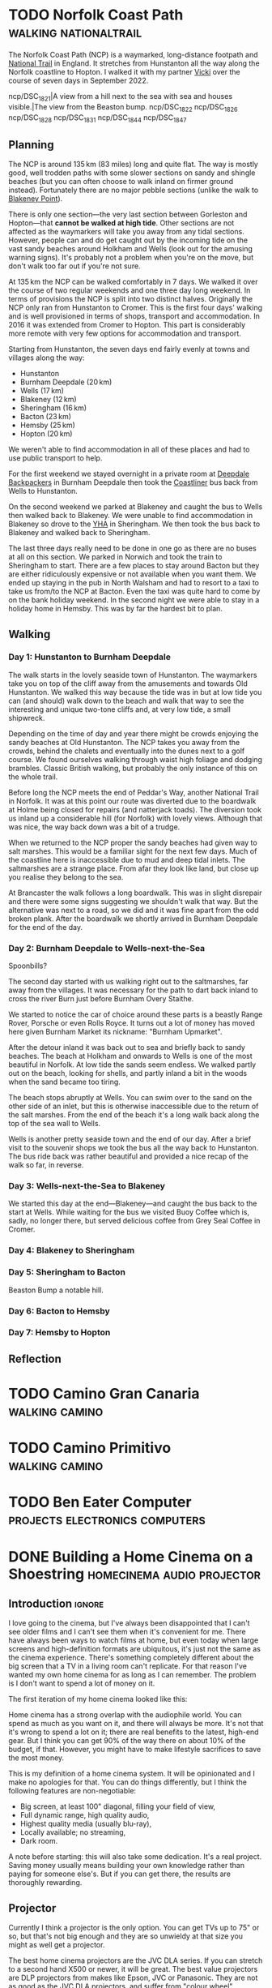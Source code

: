 #+author: George Kettleborough
#+hugo_draft: t
#+hugo_base_dir: ../
#+hugo_categories: life
#+hugo_paired_shortcodes: pictures

* TODO Norfolk Coast Path                             :walking:nationaltrail:
:PROPERTIES:
:EXPORT_FILE_NAME: norfolk-coast-path
:END:

The Norfolk Coast Path (NCP) is a waymarked, long-distance footpath and [[https://www.nationaltrail.co.uk/][National Trail]]
in England. It stretches from Hunstanton all the way along the Norfolk coastline to
Hopton. I walked it with my partner [[https://www.peregrinavicki.com/][Vicki]] over the course of seven days in
September 2022.

#+begin_pictures
ncp/DSC_1821|A view from a hill next to the sea with sea and houses visible.|The view from the Beaston bump.
ncp/DSC_1822
ncp/DSC_1826
ncp/DSC_1828
ncp/DSC_1831
ncp/DSC_1844
ncp/DSC_1847
#+end_pictures

** Planning

The NCP is around 135 km (83 miles) long and quite flat. The way is mostly good, well
trodden paths with some slower sections on sandy and shingle beaches (but you can often
choose to walk inland on firmer ground instead). Fortunately there are no major pebble
sections (unlike the walk to [[https://en.wikipedia.org/wiki/Blakeney_Point][Blakeney Point]]).

There is only one section---the very last section between Gorleston and Hopton---that
*cannot be walked at high tide*. Other sections are not affected as the waymarkers will
take you away from any tidal sections. However, people can and do get caught out by the
incoming tide on the vast sandy beaches around Holkham and Wells (look out for the
amusing warning signs). It's probably not a problem when you're on the move, but don't
walk too far out if you're not sure.

At 135 km the NCP can be walked comfortably in 7 days. We walked it over the course of
two regular weekends and one three day long weekend. In terms of provisions the NCP is
split into two distinct halves.  Originally the NCP only ran from Hunstanton to
Cromer. This is the first four days' walking and is well provisioned in terms of shops,
transport and accommodation.  In 2016 it was extended from Cromer to Hopton. This part is
considerably more remote with very few options for accommodation and transport.

Starting from Hunstanton, the seven days end fairly evenly at towns and villages along
the way:
- Hunstanton
- Burnham Deepdale (20 km)
- Wells (17 km)
- Blakeney (12 km)
- Sheringham (16 km)
- Bacton (23 km)
- Hemsby (25 km)
- Hopton (20 km)

We weren't
able to find accommodation in all of these places and had to use public transport to
help.

For the first weekend we stayed overnight in a private room at [[https://deepdalecamping.co.uk/][Deepdale Backpackers]] in
Burnham Deepdale then took the [[https://www.lynxbus.co.uk/bus-routes/coastliner-36/][Coastliner]] bus back from Wells to Hunstanton.

On the second weekend we parked at Blakeney and caught the bus to Wells then walked back
to Blakeney. We were unable to find accommodation in Blakeney so drove to the [[https://www.yha.org.uk/hostel/yha-sheringham][YHA]] in
Sheringham. We then took the bus back to Blakeney and walked back to Sheringham.

The last three days really need to be done in one go as there are no buses at all on
this section. We parked in Norwich and took the train to Sheringham to start. There are
a few places to stay around Bacton but they are either ridiculously expensive or not
available when you want them. We ended up staying in the pub in North Walsham and had to
resort to a taxi to take us from/to the NCP at Bacton. Even the taxi was quite hard to
come by on the bank holiday weekend. In the second night we were able to stay in a
holiday home in Hemsby. This was by far the hardest bit to plan.

** Walking

*** Day 1: Hunstanton to Burnham Deepdale

The walk starts in the lovely seaside town of Hunstanton. The waymarkers take you on top
of the cliff away from the amusements and towards Old Hunstanton. We walked this way
because the tide was in but at low tide you can (and should) walk down to the beach and
walk that way to see the interesting and unique two-tone cliffs and, at very low tide, a
small shipwreck.

Depending on the time of day and year there might be crowds enjoying the sandy beaches
at Old Hunstanton. The NCP takes you away from the crowds, behind the chalets and
eventually into the dunes next to a golf course. We found ourselves walking through
waist high foliage and dodging brambles. Classic British walking, but probably the only
instance of this on the whole trail.

Before long the NCP meets the end of Peddar's Way, another National Trail in Norfolk. It
was at this point our route was diverted due to the boardwalk at Holme being closed for
repairs (and natterjack toads). The diversion took us inland up a considerable hill (for
Norfolk) with lovely views. Although that was nice, the way back down was a bit of a
trudge.

When we returned to the NCP proper the sandy beaches had given way to salt marshes. This
would be a familiar sight for the next few days. Much of the coastline here is
inaccessible due to mud and deep tidal inlets. The saltmarshes are a strange place. From
afar they look like land, but close up you realise they belong to the sea.

At Brancaster the walk follows a long boardwalk. This was in slight disrepair and there
were some signs suggesting we shouldn't walk that way. But the alternative was next to a
road, so we did and it was fine apart from the odd broken plank. After the boardwalk we
shortly arrived in Burnham Deepdale for the end of the day.

*** Day 2: Burnham Deepdale to Wells-next-the-Sea

Spoonbills?

The second day started with us walking right out to the saltmarshes, far away from the
villages. It was necessary for the path to dart back inland to cross the river Burn just
before Burnham Overy Staithe.

We started to notice the car of choice around these parts is a beastly Range Rover,
Porsche or even Rolls Royce. It turns out a lot of money has moved here given Burnham
Market its nickname: "Burnham Upmarket".

After the detour inland it was back out to sea and briefly back to sandy beaches. The
beach at Holkham and onwards to Wells is one of the most beautiful in Norfolk. At low
tide the sands seem endless. We walked partly out on the beach, looking for shells, and
partly inland a bit in the woods when the sand became too tiring.

The beach stops abruptly at Wells. You can swim over to the sand on the other side of an
inlet, but this is otherwise inaccessible due to the return of the salt marshes. From
the end of the beach it's a long walk back along the top of the sea wall to Wells.

Wells is another pretty seaside town and the end of our day. After a brief visit to the
souvenir shops we took the bus all the way back to Hunstanton. The bus ride back was
rather beautiful and provided a nice recap of the walk so far, in reverse.

*** Day 3: Wells-next-the-Sea to Blakeney

We started this day at the end---Blakeney---and caught the bus back to the start at
Wells. While waiting for the bus we visited Buoy Coffee which is, sadly, no longer
there, but served delicious coffee from Grey Seal Coffee in Cromer.



*** Day 4: Blakeney to Sheringham



*** Day 5: Sheringham to Bacton

Beaston Bump a notable hill.

*** Day 6: Bacton to Hemsby

*** Day 7: Hemsby to Hopton

** Reflection

* TODO Camino Gran Canaria                                   :walking:camino:

* TODO Camino Primitivo                                      :walking:camino:

* TODO Ben Eater Computer                    :projects:electronics:computers:

* DONE Building a Home Cinema on a Shoestring    :homecinema:audio:projector:
CLOSED: [2023-07-24 Mon 14:25]
:PROPERTIES:
:EXPORT_FILE_NAME: shoestring-home-cinema
:EXPORT_HUGO_CUSTOM_FRONT_MATTER: :description An opinionated guide to home cinema for the thrifty geek
:END:

** Introduction                                                      :ignore:

I love going to the cinema, but I've always been disappointed that I can't see older
films and I can't see them when it's convenient for me.  There have always been ways to
watch films at home, but even today when large screens and high-definition formats are
ubiquitous, it's just not the same as the cinema experience.  There's something
completely different about the big screen that a TV in a living room can't replicate.
For that reason I've wanted my own home cinema for as long as I can remember.  The
problem is I don't want to spend a lot of money on it.

The first iteration of my home cinema looked like this:

[[file:/cinema/cinema.jpeg]]

Home cinema has a strong overlap with the audiophile world.  You can spend as much as
you want on it, and there will always be more.  It's not that it's wrong to spend a lot
on it; there are real benefits to the latest, high-end gear.  But I think you can get
90% of the way there on about 10% of the budget, if that.  However, you might have to
make lifestyle sacrifices to save the most money.

This is my definition of a home cinema system.  It will be opinionated and I make no
apologies for that.  You can do things differently, but I think the following features
are non-negotiable:

- Big screen, at least 100" diagonal, filling your field of view,
- Full dynamic range, high quality audio,
- Highest quality media (usually blu-ray),
- Locally available; no streaming,
- Dark room.

A note before starting: this will also take some dedication.  It's a real project.
Saving money usually means building your own knowledge rather than paying for someone
else's.  But if you can get there, the results are thoroughly rewarding.

** Projector

Currently I think a projector is the only option.  You can get TVs up to 75" or so, but
that's not big enough and they are so unwieldy at that size you might as well get a
projector.

The best home cinema projectors are the JVC DLA series.  If you can stretch to a second
hand X500 or newer, it will be great.  The best value projectors are DLP projectors from
makes like Epson, JVC or Panasonic.  They are not as good as the JVC DLA projectors, and
suffer from "colour wheel" artifacts, but many people enjoy them.  Do not consider cheap
Chinese projectors on Amazon.  They are rubbish.  Buy second hand from a good make.

Be aware that projector bulbs have a finite life and are expensive.  If buying second
hand the seller should tell you the number of hours left on the bulb.  Factor in the
cost of a new bulb if you're not sure.  JVC bulbs can cost £300 new so really not cheap.

You need a screen.  Don't project on to the wall.  The screen is really important, but
you can start with a cheap Chinese one from Ebay.  I used a screen on a tripod because
it didn't need to be installed.  But better ones will need to be attached to a wall.

You don't need 4K, you don't need HDR, you don't need high frame rate.  A high quality
1080p projector at 24fps on a 120" screen is more than enough.  Luckily this also means
you don't have to worry about any HDMI standards etc.  You can just buy whatever is
cheapest.

** The Room

Possibly the most important part of all of this is the room.  First thing to get out of
the way: a home cinema is not a living room.  You won't just be able to plonk your
system down in the living room and call it a day.  This is where the real project is.
The rest is just buying equipment.

The ideal room is a squarish box shape with no windows.  If you do have windows, chimney
breasts, an L-shaped room etc. then it will make this more difficult, but you have to
work with what you have.  I wouldn't suggest acquiring a new space in a budget home
cinema guide.

If you /do/ need your room to double up as a living room then you need to consider ways
to convert it between these two very different purposes.  This is especially true if
live in a household that doesn't completely share your enthusiasm for the project.

Furniture can be just standard living room furniture.  A sofa is ideal.  It just needs
to be comfortable and oriented towards the screen.

Light control is extremely important for a projector to reach its potential.  You need
to block out external light sources but you also need to "deaden" the room as the
projector itself will cause ambient light in the room which will kill your contrast.  If
you have windows, blackout curtains are a must.  I bought full-length black blackout
curtains and attached them to the walls near the screen.  You can "open" the curtains if
you want to convert the room back into a living room.  A white ceiling is a
disadvantage.  Ideally it would be black.  But you can get away with just having
blacked-out walls.

** Sound

Good sound is just as important as a big screen.  What matters is good quality speakers
and amplifier and correct positioning of those speakers.  Do not consider anything with
Atmos or all-in-one kits that contain a handful of tiny little speakers.  Your budget
home cinema uses good old Dolby Digital and is at most a 5.1 set up.  Your equipment
will be mostly second hand.

You will upgrade your equipment in the following order:

*** Stereo set up

Start with a high quality stereo system.  You want speakers that can handle down to
about 60Hz or lower, if possible, and a stereo amplifier.

An amplifier with 30W per channel should be fine (higher is better, but no point going
above 80W per channel).  Look for Japanese brands like Pioneer, Marantz, Denon, Sony or
Technics.  Basic amps last for decades and are readily available for very little money.
As an example I bought a Pioneer A300X for about £50 without even trying to find a good
deal.

Bookshelf speakers are cheapest but you need to position them at around ear height
somehow.  A couple of pieces of furniture are fine.  Make sure you get hi-fi speakers,
not PA or monitor speakers.  Look up the frequency response and make sure it goes down
to around 60Hz.  Note that generally more capable speakers are physically larger and
heavier.

You need to position them correctly.  Basically you want a triangle with the speakers in
front and you in the middle.  Even a basic stereo system should sound a lot better than
any TV.

*** Environment

The environment needs to be quiet.  You don't want any sources of noise.  You also want
to be able to play sound loudly without fear of annoying neighbours etc.  This is so you
can enjoy sound with full dynamic range.

*** Subwoofer

Next you can add a subwoofer.  A good quality one from a make like SVS is worth it, but
they do hold their value pretty well, so you might need to allocate more funds then your
whole stereo set up.  Make sure the subwoofer supports both high level and low level
inputs.  The low level input is preferable, but you need an AVR for that, so for now you
will use the high level set up.

*** AVR

An AVR is a more advanced amp that will support multi-channel audio and digital inputs.
You can also plug your subwoofer in with the low level input which you definitely
should.  These don't hold their value well and as long as you get one without the latest
HDMI standard you can get one for 10% of its original value.

*** More speakers

If you get this far, you should first look into adding a centre speaker.  But you really
want it to match your front stereo speakers, so you might want to upgrade the whole set
of front speakers to matched set, called an LCR (left, centre, right). However, note
that the optimal position for the centre speakers is behind the screen and this suddenly
starts to cost a lot more money.

After that you can consider surround speakers, but these don't add that much so do not
consider them before doing the above. You can, however, consider them before a centre
speaker if you are the only one using the cinema, as the ghost centre of the stereo set
up should be good enough.

** Media

I use a NAS to store my media.  You can find an excellent video series by Jeff Geerling
outlining how to rip blu-ray media to a NAS, starting here:
https://www.youtube.com/watch?v=RZ8ijmy3qPo

You'll want to keep the NAS outside of your cinema as it will probably have spinning
media and be noisy.

I use Kodi on a Raspberry Pi in my cinema to play back the content from the NAS.  If you
don't have an AVR yet, you will need a USB analogue sound adaptor for it.  I recommend
the Behringer UCA202 which can be had new for around £20.  If you do have an AVR then
you don't need this as you will use audio passthrough via HDMI, but at £20 this is
probably cheaper to get started.

** Conclusion

If you stick to second hand stuff you can cobble together a great home cinema for less
than £2000.  It's still a lot of money and takes a lot of work and research, but it's a
great project.  If a partner exists, it helps a lot if they are understanding and have a
similar frugal mindset.  If you want this to look good in your living room, expect to
pay many times more and put in a lot more work.  Hopefully you don't have to.  Enjoy
your home cinema journey!

#  LocalWords:  waymarks waymark waymarkers waymarker

